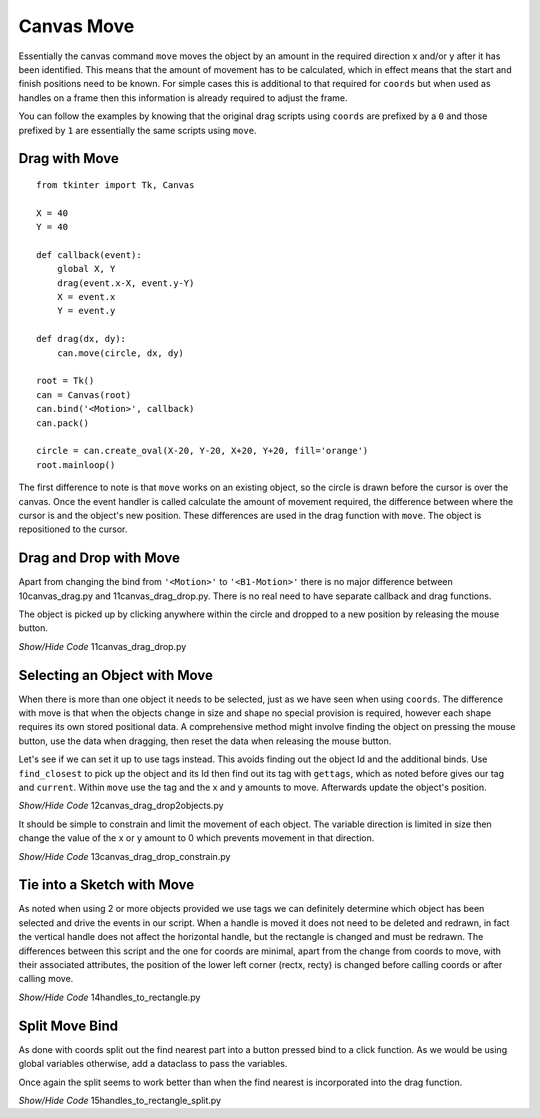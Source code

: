 ﻿===========
Canvas Move
===========

Essentially the canvas command ``move`` moves the object by an 
amount in the required direction x and/or y after it has been identified. 
This means that the amount of
movement has to be calculated, which in effect means that the start and 
finish positions need to be known. For simple cases this is additional to
that required for ``coords`` but when used as handles on a frame then this
information is already required to adjust the frame.

You can follow the examples by knowing that the original drag scripts using
``coords`` are prefixed by a ``0`` and those prefixed by ``1`` are 
essentially the same scripts using ``move``.

Drag with Move
-----------------------

.. image:: ../figures/move/10drag.png
    :align: center
    :width: 431
    :height: 343
    :alt: circle in tkinter frame

::

    from tkinter import Tk, Canvas
    
    X = 40
    Y = 40

    def callback(event):
        global X, Y
        drag(event.x-X, event.y-Y)
        X = event.x
        Y = event.y

    def drag(dx, dy):
        can.move(circle, dx, dy)

    root = Tk()
    can = Canvas(root)
    can.bind('<Motion>', callback)
    can.pack()

    circle = can.create_oval(X-20, Y-20, X+20, Y+20, fill='orange')
    root.mainloop()

The first difference to note is that ``move`` works on an existing object, so
the circle is drawn before the cursor is over the canvas. Once the event 
handler is called calculate the amount of movement required, the difference 
between where the cursor is and the object's new position. These differences 
are used in the drag function with ``move``. The object is repositioned to the
cursor. 

Drag and Drop with Move
-----------------------

.. image:: ../figures/move/11drag_drop.png
    :align: center
    :width: 431
    :height: 345
    :alt: circle in tkinter frame

Apart from changing the bind from ``'<Motion>'`` to ``'<B1-Motion>'`` there 
is no major difference between 10canvas_drag.py and 11canvas_drag_drop.py. 
There is no real need to have
separate callback and drag functions.

The object is picked up by clicking anywhere within the circle and dropped 
to a new position by releasing the mouse button.

.. container:: toggle

    .. container:: header

        *Show/Hide Code* 11canvas_drag_drop.py

    .. literalinclude:: ../examples/move/11canvas_drag_drop.py


Selecting an Object with Move
-----------------------------

.. image:: ../figures/move/12drag_drop2objects.png
    :align: center
    :width: 431
    :height: 345
    :alt: circle and rectangle in tkinter frame

When there is more than one object it needs to be selected, just as we have
seen when using ``coords``. The difference with move is that when the objects
change in size and shape no special provision is required, however each shape 
requires its own stored positional data. A comprehensive method might involve
finding the object on pressing the mouse button, use the data when dragging, 
then reset the data when releasing the mouse button.

Let's see if we can set it up to use tags instead. This avoids finding out
the object Id and the additional binds. Use ``find_closest`` to pick up the
object and its Id then find out its tag with ``gettags``, which as noted
before gives our tag and ``current``. Within ``move`` use the tag and the x 
and y amounts to move. Afterwards update the object's position.

.. container:: toggle

    .. container:: header

        *Show/Hide Code* 12canvas_drag_drop2objects.py

    .. literalinclude:: ../examples/move/12canvas_drag_drop2objects.py


.. image:: ../figures/move/13drag_drop_constrain.png
    :align: center
    :width: 431
    :height: 345
    :alt: circle and rectangle in tkinter frame

It should be simple to constrain and limit the movement of each object. The
variable direction is limited in size then change the value of the x or y 
amount to 0 which prevents movement in that direction.

.. container:: toggle

    .. container:: header

        *Show/Hide Code* 13canvas_drag_drop_constrain.py

    .. literalinclude:: ../examples/move/13canvas_drag_drop_constrain.py

Tie into a Sketch with Move
---------------------------

.. image:: ../figures/move/14handles_to_rectangle.png
    :align: center
    :width: 431
    :height: 345
    :alt: rectangle with 2 handles in tkinter frame

As noted when using 2 or more objects provided we use tags we can definitely
determine which object has been selected and drive the events in our script.
When a handle is moved it does not need to be deleted and redrawn, in fact
the vertical handle does not affect the horizontal handle, but the rectangle
is changed and must be redrawn. The differences between this script and the
one for coords are minimal, apart from the change from coords to move, with 
their associated attributes, the position of the lower left corner (rectx, 
recty) is changed  before calling coords or after calling move.

.. container:: toggle

    .. container:: header

        *Show/Hide Code* 14handles_to_rectangle.py

    .. literalinclude:: ../examples/move/14handles_to_rectangle.py

Split Move Bind
---------------

.. image:: ../figures/move/05handles_to_rectangle_split.png
    :align: center
    :width: 431
    :height: 345
    :alt: rectangle with 2 handles in tkinter frame

As done with coords split out the find nearest part into a button pressed
bind to a click function. As we would be using global variables otherwise,
add a dataclass to pass the variables.

Once again the split seems to work better than when the find nearest is
incorporated into the drag function.

.. container:: toggle

    .. container:: header

        *Show/Hide Code* 15handles_to_rectangle_split.py

    .. literalinclude:: ../examples/move/15handles_to_rectangle_split.py